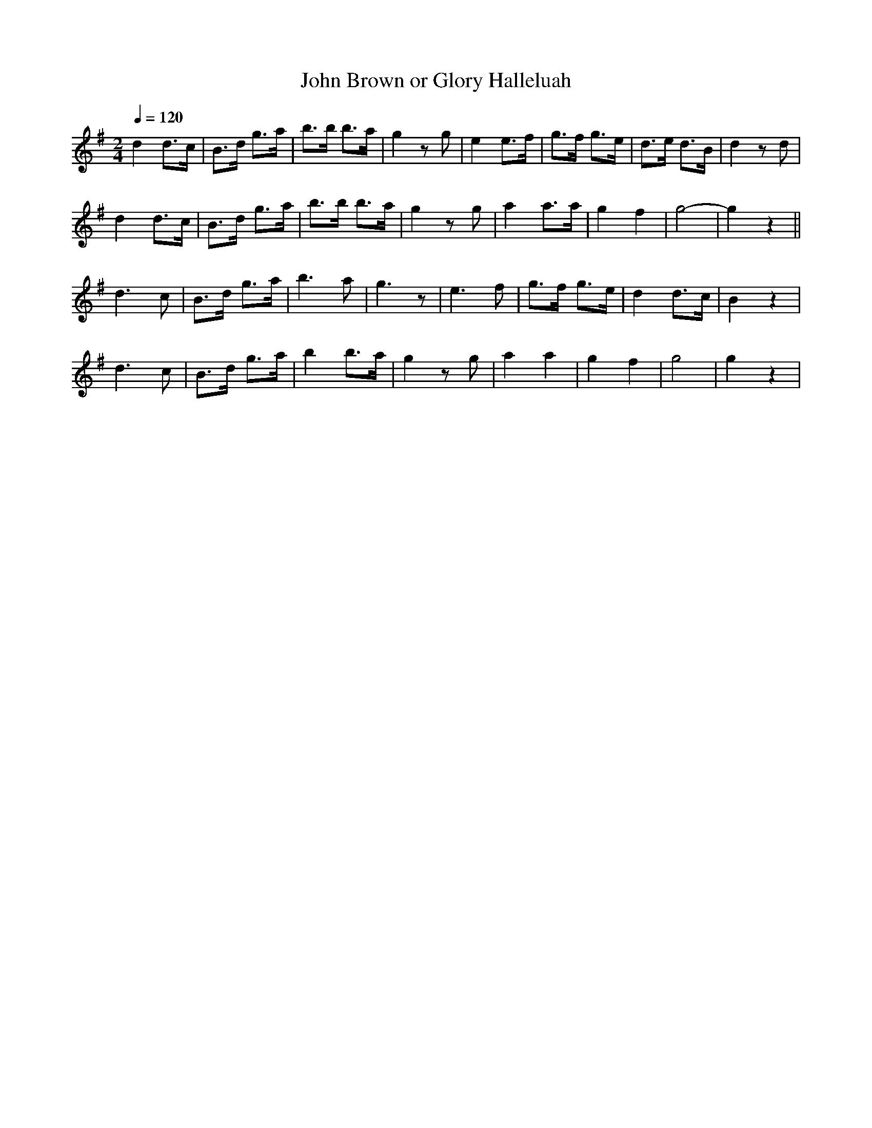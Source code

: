 X:114
T:John Brown or Glory Halleluah
B:American Veteran Fifer #114
M:2/4
L:1/8
Q:1/4=120
K:G t=8
d2 d>c | B>d g>a | b>b b>a | g2 z g | e2 e>f | g>f g>e | d>e d>B | d2 z d |
d2 d>c | B>d g>a | b>b b>a | g2 z g | a2 a>a | g2 f2 | g4- | g2 z2||
d3 c | B>d g>a | b3 a | g3 z | e3 f | g>f g>e | d2 d>c | B2 z2|
d3 c | B>d g>a | b2 b>a | g2 z g | a2 a2 | g2 f2 | g4 | g2 z2 |
